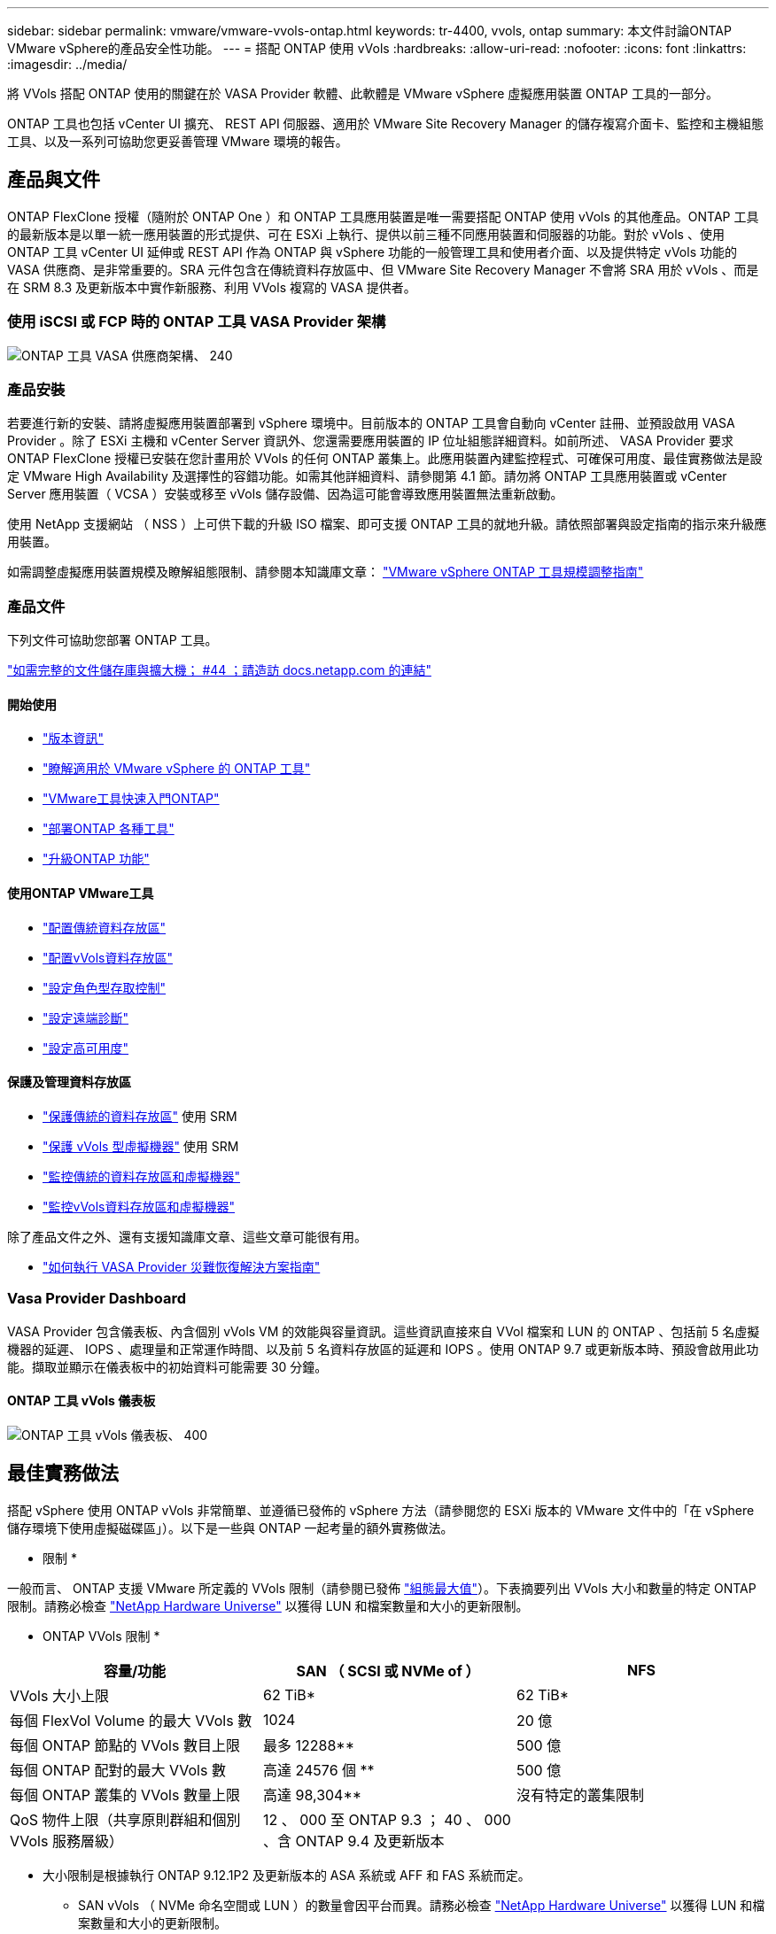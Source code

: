 ---
sidebar: sidebar 
permalink: vmware/vmware-vvols-ontap.html 
keywords: tr-4400, vvols, ontap 
summary: 本文件討論ONTAP VMware vSphere的產品安全性功能。 
---
= 搭配 ONTAP 使用 vVols
:hardbreaks:
:allow-uri-read: 
:nofooter: 
:icons: font
:linkattrs: 
:imagesdir: ../media/


[role="lead"]
將 VVols 搭配 ONTAP 使用的關鍵在於 VASA Provider 軟體、此軟體是 VMware vSphere 虛擬應用裝置 ONTAP 工具的一部分。

ONTAP 工具也包括 vCenter UI 擴充、 REST API 伺服器、適用於 VMware Site Recovery Manager 的儲存複寫介面卡、監控和主機組態工具、以及一系列可協助您更妥善管理 VMware 環境的報告。



== 產品與文件

ONTAP FlexClone 授權（隨附於 ONTAP One ）和 ONTAP 工具應用裝置是唯一需要搭配 ONTAP 使用 vVols 的其他產品。ONTAP 工具的最新版本是以單一統一應用裝置的形式提供、可在 ESXi 上執行、提供以前三種不同應用裝置和伺服器的功能。對於 vVols 、使用 ONTAP 工具 vCenter UI 延伸或 REST API 作為 ONTAP 與 vSphere 功能的一般管理工具和使用者介面、以及提供特定 vVols 功能的 VASA 供應商、是非常重要的。SRA 元件包含在傳統資料存放區中、但 VMware Site Recovery Manager 不會將 SRA 用於 vVols 、而是在 SRM 8.3 及更新版本中實作新服務、利用 VVols 複寫的 VASA 提供者。



=== 使用 iSCSI 或 FCP 時的 ONTAP 工具 VASA Provider 架構

image:vvols-image5.png["ONTAP 工具 VASA 供應商架構、 240"]



=== 產品安裝

若要進行新的安裝、請將虛擬應用裝置部署到 vSphere 環境中。目前版本的 ONTAP 工具會自動向 vCenter 註冊、並預設啟用 VASA Provider 。除了 ESXi 主機和 vCenter Server 資訊外、您還需要應用裝置的 IP 位址組態詳細資料。如前所述、 VASA Provider 要求 ONTAP FlexClone 授權已安裝在您計畫用於 VVols 的任何 ONTAP 叢集上。此應用裝置內建監控程式、可確保可用度、最佳實務做法是設定 VMware High Availability 及選擇性的容錯功能。如需其他詳細資料、請參閱第 4.1 節。請勿將 ONTAP 工具應用裝置或 vCenter Server 應用裝置（ VCSA ）安裝或移至 vVols 儲存設備、因為這可能會導致應用裝置無法重新啟動。

使用 NetApp 支援網站 （ NSS ）上可供下載的升級 ISO 檔案、即可支援 ONTAP 工具的就地升級。請依照部署與設定指南的指示來升級應用裝置。

如需調整虛擬應用裝置規模及瞭解組態限制、請參閱本知識庫文章： https://kb.netapp.com/Advice_and_Troubleshooting/Data_Storage_Software/VSC_and_VASA_Provider/OTV%3A_Sizing_Guide_for_ONTAP_tools_for_VMware_vSphere["VMware vSphere ONTAP 工具規模調整指南"^]



=== 產品文件

下列文件可協助您部署 ONTAP 工具。

https://docs.netapp.com/us-en/ontap-tools-vmware-vsphere/index.html["如需完整的文件儲存庫與擴大機； #44 ；請造訪 docs.netapp.com 的連結"^]



==== 開始使用

* https://docs.netapp.com/us-en/ontap-tools-vmware-vsphere/release_notes.html["版本資訊"^]
* https://docs.netapp.com/us-en/ontap-tools-vmware-vsphere/concepts/concept_virtual_storage_console_overview.html["瞭解適用於 VMware vSphere 的 ONTAP 工具"^]
* https://docs.netapp.com/us-en/ontap-tools-vmware-vsphere/qsg.html["VMware工具快速入門ONTAP"^]
* https://docs.netapp.com/us-en/ontap-tools-vmware-vsphere/deploy/task_deploy_ontap_tools.html["部署ONTAP 各種工具"^]
* https://docs.netapp.com/us-en/ontap-tools-vmware-vsphere/deploy/task_upgrade_to_the_9_8_ontap_tools_for_vmware_vsphere.html["升級ONTAP 功能"^]




==== 使用ONTAP VMware工具

* https://docs.netapp.com/us-en/ontap-tools-vmware-vsphere/configure/task_provision_datastores.html["配置傳統資料存放區"^]
* https://docs.netapp.com/us-en/ontap-tools-vmware-vsphere/configure/task_provision_vvols_datastores.html["配置vVols資料存放區"^]
* https://docs.netapp.com/us-en/ontap-tools-vmware-vsphere/concepts/concept_vcenter_server_role_based_access_control_features_in_vsc_for_vmware_vsphere.html["設定角色型存取控制"^]
* https://docs.netapp.com/us-en/ontap-tools-vmware-vsphere/manage/task_configure_vasa_provider_to_use_ssh_for_remote_diag_access.html["設定遠端診斷"^]
* https://docs.netapp.com/us-en/ontap-tools-vmware-vsphere/concepts/concept_configure_high_availability_for_ontap_tools_for_vmware_vsphere.html["設定高可用度"^]




==== 保護及管理資料存放區

* https://docs.netapp.com/us-en/ontap-tools-vmware-vsphere/protect/task_enable_storage_replication_adapter.html["保護傳統的資料存放區"^] 使用 SRM
* https://docs.netapp.com/us-en/ontap-tools-vmware-vsphere/protect/concept_configure_replication_for_vvols_datastore.html["保護 vVols 型虛擬機器"^] 使用 SRM
* https://docs.netapp.com/us-en/ontap-tools-vmware-vsphere/manage/task_monitor_datastores_using_the_traditional_dashboard.html["監控傳統的資料存放區和虛擬機器"^]
* https://docs.netapp.com/us-en/ontap-tools-vmware-vsphere/manage/task_monitor_vvols_datastores_and_virtual_machines_using_vvols_dashboard.html["監控vVols資料存放區和虛擬機器"^]


除了產品文件之外、還有支援知識庫文章、這些文章可能很有用。

* https://kb.netapp.com/mgmt/OTV/NetApp_VASA_Provider/How_to_perform_a_VASA_Provider_Disaster_Recovery_-_Resolution_Guide["如何執行 VASA Provider 災難恢復解決方案指南"^]




=== Vasa Provider Dashboard

VASA Provider 包含儀表板、內含個別 vVols VM 的效能與容量資訊。這些資訊直接來自 VVol 檔案和 LUN 的 ONTAP 、包括前 5 名虛擬機器的延遲、 IOPS 、處理量和正常運作時間、以及前 5 名資料存放區的延遲和 IOPS 。使用 ONTAP 9.7 或更新版本時、預設會啟用此功能。擷取並顯示在儀表板中的初始資料可能需要 30 分鐘。



==== ONTAP 工具 vVols 儀表板

image:vvols-image6.png["ONTAP 工具 vVols 儀表板、 400"]



== 最佳實務做法

搭配 vSphere 使用 ONTAP vVols 非常簡單、並遵循已發佈的 vSphere 方法（請參閱您的 ESXi 版本的 VMware 文件中的「在 vSphere 儲存環境下使用虛擬磁碟區」）。以下是一些與 ONTAP 一起考量的額外實務做法。

* 限制 *

一般而言、 ONTAP 支援 VMware 所定義的 VVols 限制（請參閱已發佈 https://configmax.esp.vmware.com/guest?vmwareproduct=vSphere&release=vSphere%207.0&categories=8-0["組態最大值"^]）。下表摘要列出 VVols 大小和數量的特定 ONTAP 限制。請務必檢查 https://hwu.netapp.com/["NetApp Hardware Universe"^] 以獲得 LUN 和檔案數量和大小的更新限制。

* ONTAP VVols 限制 *

|===
| 容量/功能 | SAN （ SCSI 或 NVMe of ） | NFS 


| VVols 大小上限 | 62 TiB* | 62 TiB* 


| 每個 FlexVol Volume 的最大 VVols 數 | 1024 | 20 億 


| 每個 ONTAP 節點的 VVols 數目上限 | 最多 12288** | 500 億 


| 每個 ONTAP 配對的最大 VVols 數 | 高達 24576 個 ** | 500 億 


| 每個 ONTAP 叢集的 VVols 數量上限 | 高達 98,304** | 沒有特定的叢集限制 


| QoS 物件上限（共享原則群組和個別 VVols 服務層級） | 12 、 000 至 ONTAP 9.3 ； 40 、 000 、含 ONTAP 9.4 及更新版本 |  
|===
* 大小限制是根據執行 ONTAP 9.12.1P2 及更新版本的 ASA 系統或 AFF 和 FAS 系統而定。
+
** SAN vVols （ NVMe 命名空間或 LUN ）的數量會因平台而異。請務必檢查 https://hwu.netapp.com/["NetApp Hardware Universe"^] 以獲得 LUN 和檔案數量和大小的更新限制。




* 將 ONTAP 工具用於 VMware vSphere 的 UI 延伸或 REST API 、以佈建 vVols 資料存放區 * * 和傳輸協定端點 *

雖然可以使用一般 vSphere 介面建立 vVols 資料存放區、但使用 ONTAP 工具會視需要自動建立傳輸協定端點、並使用 ONTAP 最佳實務做法並符合您定義的儲存功能設定檔來建立 FlexVol 磁碟區。只要在主機 / 叢集 / 資料中心上按一下滑鼠右鍵、然後選取 ONTAP tools_ 和 _Provision datastority_ 即可。您只需在精靈中選擇所需的 vVols 選項即可。

* 切勿將 ONTAP 工具應用裝置或 vCenter Server Appliance （ VCSA ）儲存在他們正在管理的 VVols 資料存放區。 *

如果您需要重新開機設備、這可能會導致「雞和蛋的情況」、因為它們在重新開機時無法重新連結自己的 vVols 。您可以將它們儲存在由不同 ONTAP 工具和 vCenter 部署所管理的 vVols 資料存放區。

* 避免在不同的 ONTAP 版本中執行 vVols 作業。 *

支援的儲存功能（例如 QoS 、特性設定等）已在 VASA Provider 的不同版本中有所變更、有些則視 ONTAP 版本而定。在 ONTAP 叢集中使用不同版本、或在具有不同版本的叢集之間移動 vVols 、可能會導致非預期行為或法規遵循警示。

* 使用 NVMe / FC 或 FCP for vVols 之前、請先將光纖通道架構分區。 *

ONTAP 工具 VASA 供應商負責管理 FCP 、 iSCSI 群組、以及 ONTAP 中的 NVMe 子系統、這些子系統是以受管理 ESXi 主機的探索啟動器為基礎。不過、它並未與光纖通道交換器整合以管理分區。在進行任何資源配置之前、必須根據最佳實務做法進行分區。以下是單一啟動器分區至四個 ONTAP 系統的範例：

單一啟動器分區：

image:vvols-image7.gif["單一啟動器分區、包含四個節點、 400"]

如需更多最佳實務做法、請參閱下列文件：

https://www.netapp.com/media/10680-tr4080.pdf["_TR-4080 現代 SAN ONTAP 9_ 的最佳實務做法"^]

https://www.netapp.com/pdf.html?item=/media/10681-tr4684.pdf["_TR-4684 使用 NVMe 來實作和設定現代化 SAN"^]

* 根據您的需求規劃您的支援 FlexVols 。 *

您可以將多個備份磁碟區新增至 vVols 資料存放區、以便在 ONTAP 叢集上分散工作負載、支援不同的原則選項、或增加允許的 LUN 或檔案數量。不過、如果需要最高的儲存效率、請將所有的備份磁碟區放在單一集合體上。或者、如果需要最大的複製效能、請考慮使用單一 FlexVol 磁碟區、並將範本或內容庫保留在相同的磁碟區中。VASA Provider 將許多 VVols 儲存作業卸載至 ONTAP 、包括移轉、複製和快照。在單一 FlexVol 磁碟區內完成此作業時、會使用節省空間的檔案複本、而且幾乎可以立即使用。當跨 FlexVol 磁碟區執行此作業時、複本會快速可用、並使用即時重複資料刪除和壓縮功能、但在背景工作使用背景重複資料刪除和壓縮在磁碟區上執行之前、最大的儲存效率可能無法恢復。視來源和目的地而定、部分效率可能會降低。

* 讓儲存功能設定檔（ SCP ）保持簡單。 *

避免將功能設定為任何、以指定不需要的功能。這可將選擇或建立 FlexVol 磁碟區時發生的問題減至最低。例如、在 VASA Provider 7.1 及更早版本中、如果將壓縮保留在預設的 SCP 設定「否」、則會嘗試停用壓縮、即使在 AFF 系統上也一樣。

* 使用預設的 SCP 做為範例範本來建立您自己的範本。 *

隨附的 SCP 適用於大多數一般用途、但您的需求可能有所不同。

* 請考慮使用最大 IOPS 來控制未知虛擬機器或測試虛擬機器。 *

VASA Provider 7.1 首度提供最大 IOPS 、可將未知工作負載的 IOPS 限制在特定的 vVol 、以避免對其他更重要的工作負載造成影響。如需效能管理的詳細資訊、請參閱表 4 。

* 確保您擁有足夠的資料生命。 *
每個 HA 配對每個節點至少建立兩個生命期。根據您的工作負載、可能需要更多資源。

* 遵循所有通訊協定最佳實務做法。 *

請參閱 NetApp 和 VMware 針對您所選傳輸協定的其他最佳實務做法指南。一般而言、除了上述變更之外、沒有其他變更。

* 使用 vVols over NFS v2* 的網路組態範例

image:vvols-image18.png["透過 NFS v3500 使用 vVols 進行網路組態"]
